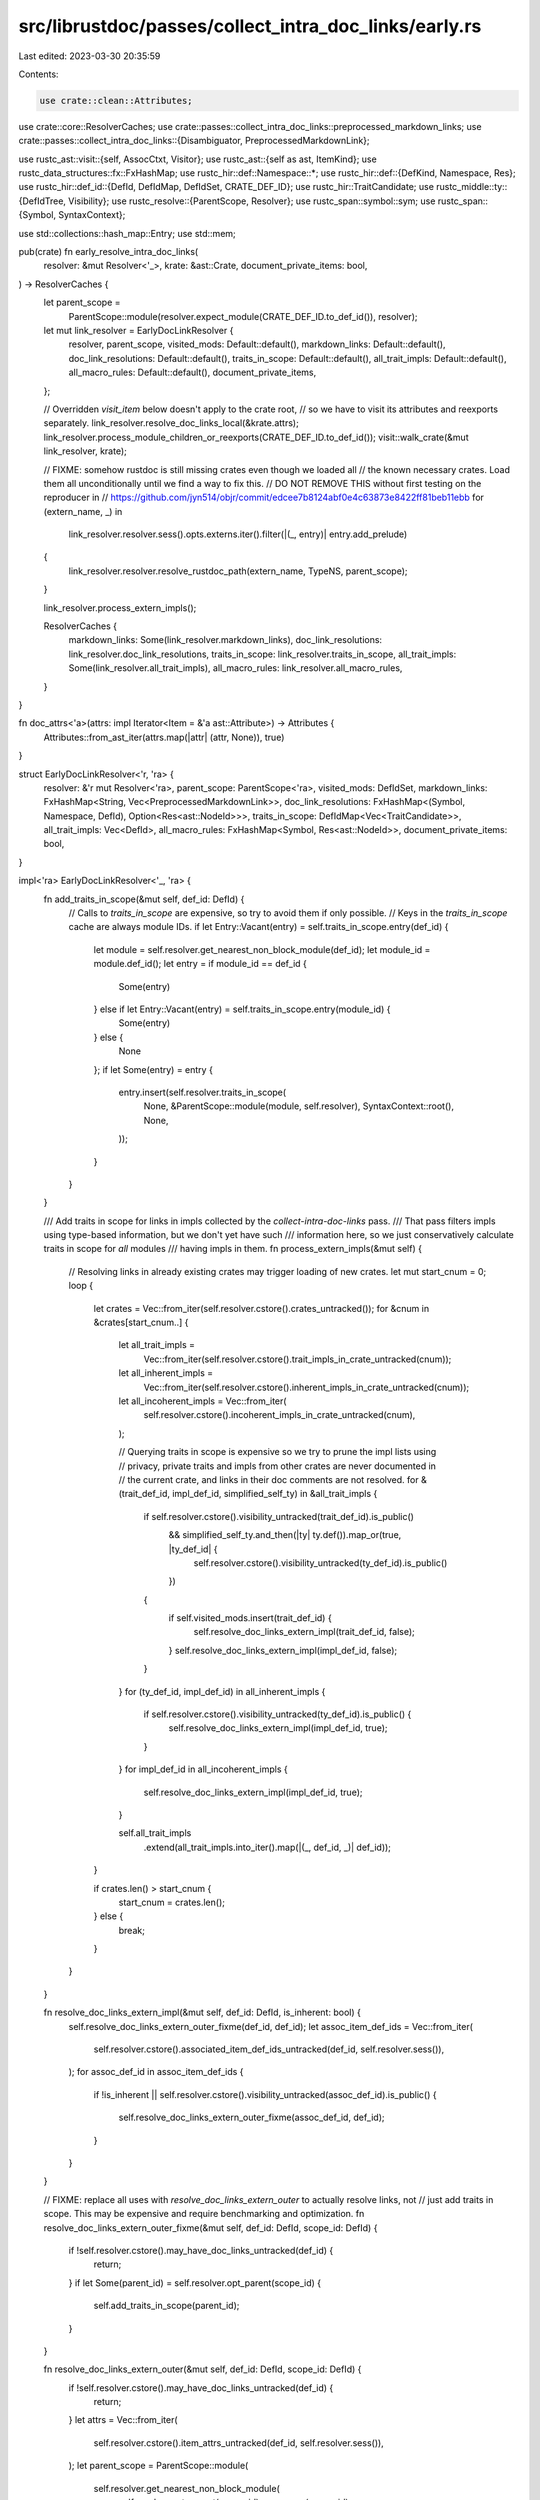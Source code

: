 src/librustdoc/passes/collect_intra_doc_links/early.rs
======================================================

Last edited: 2023-03-30 20:35:59

Contents:

.. code-block:: rs

    use crate::clean::Attributes;
use crate::core::ResolverCaches;
use crate::passes::collect_intra_doc_links::preprocessed_markdown_links;
use crate::passes::collect_intra_doc_links::{Disambiguator, PreprocessedMarkdownLink};

use rustc_ast::visit::{self, AssocCtxt, Visitor};
use rustc_ast::{self as ast, ItemKind};
use rustc_data_structures::fx::FxHashMap;
use rustc_hir::def::Namespace::*;
use rustc_hir::def::{DefKind, Namespace, Res};
use rustc_hir::def_id::{DefId, DefIdMap, DefIdSet, CRATE_DEF_ID};
use rustc_hir::TraitCandidate;
use rustc_middle::ty::{DefIdTree, Visibility};
use rustc_resolve::{ParentScope, Resolver};
use rustc_span::symbol::sym;
use rustc_span::{Symbol, SyntaxContext};

use std::collections::hash_map::Entry;
use std::mem;

pub(crate) fn early_resolve_intra_doc_links(
    resolver: &mut Resolver<'_>,
    krate: &ast::Crate,
    document_private_items: bool,
) -> ResolverCaches {
    let parent_scope =
        ParentScope::module(resolver.expect_module(CRATE_DEF_ID.to_def_id()), resolver);
    let mut link_resolver = EarlyDocLinkResolver {
        resolver,
        parent_scope,
        visited_mods: Default::default(),
        markdown_links: Default::default(),
        doc_link_resolutions: Default::default(),
        traits_in_scope: Default::default(),
        all_trait_impls: Default::default(),
        all_macro_rules: Default::default(),
        document_private_items,
    };

    // Overridden `visit_item` below doesn't apply to the crate root,
    // so we have to visit its attributes and reexports separately.
    link_resolver.resolve_doc_links_local(&krate.attrs);
    link_resolver.process_module_children_or_reexports(CRATE_DEF_ID.to_def_id());
    visit::walk_crate(&mut link_resolver, krate);

    // FIXME: somehow rustdoc is still missing crates even though we loaded all
    // the known necessary crates. Load them all unconditionally until we find a way to fix this.
    // DO NOT REMOVE THIS without first testing on the reproducer in
    // https://github.com/jyn514/objr/commit/edcee7b8124abf0e4c63873e8422ff81beb11ebb
    for (extern_name, _) in
        link_resolver.resolver.sess().opts.externs.iter().filter(|(_, entry)| entry.add_prelude)
    {
        link_resolver.resolver.resolve_rustdoc_path(extern_name, TypeNS, parent_scope);
    }

    link_resolver.process_extern_impls();

    ResolverCaches {
        markdown_links: Some(link_resolver.markdown_links),
        doc_link_resolutions: link_resolver.doc_link_resolutions,
        traits_in_scope: link_resolver.traits_in_scope,
        all_trait_impls: Some(link_resolver.all_trait_impls),
        all_macro_rules: link_resolver.all_macro_rules,
    }
}

fn doc_attrs<'a>(attrs: impl Iterator<Item = &'a ast::Attribute>) -> Attributes {
    Attributes::from_ast_iter(attrs.map(|attr| (attr, None)), true)
}

struct EarlyDocLinkResolver<'r, 'ra> {
    resolver: &'r mut Resolver<'ra>,
    parent_scope: ParentScope<'ra>,
    visited_mods: DefIdSet,
    markdown_links: FxHashMap<String, Vec<PreprocessedMarkdownLink>>,
    doc_link_resolutions: FxHashMap<(Symbol, Namespace, DefId), Option<Res<ast::NodeId>>>,
    traits_in_scope: DefIdMap<Vec<TraitCandidate>>,
    all_trait_impls: Vec<DefId>,
    all_macro_rules: FxHashMap<Symbol, Res<ast::NodeId>>,
    document_private_items: bool,
}

impl<'ra> EarlyDocLinkResolver<'_, 'ra> {
    fn add_traits_in_scope(&mut self, def_id: DefId) {
        // Calls to `traits_in_scope` are expensive, so try to avoid them if only possible.
        // Keys in the `traits_in_scope` cache are always module IDs.
        if let Entry::Vacant(entry) = self.traits_in_scope.entry(def_id) {
            let module = self.resolver.get_nearest_non_block_module(def_id);
            let module_id = module.def_id();
            let entry = if module_id == def_id {
                Some(entry)
            } else if let Entry::Vacant(entry) = self.traits_in_scope.entry(module_id) {
                Some(entry)
            } else {
                None
            };
            if let Some(entry) = entry {
                entry.insert(self.resolver.traits_in_scope(
                    None,
                    &ParentScope::module(module, self.resolver),
                    SyntaxContext::root(),
                    None,
                ));
            }
        }
    }

    /// Add traits in scope for links in impls collected by the `collect-intra-doc-links` pass.
    /// That pass filters impls using type-based information, but we don't yet have such
    /// information here, so we just conservatively calculate traits in scope for *all* modules
    /// having impls in them.
    fn process_extern_impls(&mut self) {
        // Resolving links in already existing crates may trigger loading of new crates.
        let mut start_cnum = 0;
        loop {
            let crates = Vec::from_iter(self.resolver.cstore().crates_untracked());
            for &cnum in &crates[start_cnum..] {
                let all_trait_impls =
                    Vec::from_iter(self.resolver.cstore().trait_impls_in_crate_untracked(cnum));
                let all_inherent_impls =
                    Vec::from_iter(self.resolver.cstore().inherent_impls_in_crate_untracked(cnum));
                let all_incoherent_impls = Vec::from_iter(
                    self.resolver.cstore().incoherent_impls_in_crate_untracked(cnum),
                );

                // Querying traits in scope is expensive so we try to prune the impl lists using
                // privacy, private traits and impls from other crates are never documented in
                // the current crate, and links in their doc comments are not resolved.
                for &(trait_def_id, impl_def_id, simplified_self_ty) in &all_trait_impls {
                    if self.resolver.cstore().visibility_untracked(trait_def_id).is_public()
                        && simplified_self_ty.and_then(|ty| ty.def()).map_or(true, |ty_def_id| {
                            self.resolver.cstore().visibility_untracked(ty_def_id).is_public()
                        })
                    {
                        if self.visited_mods.insert(trait_def_id) {
                            self.resolve_doc_links_extern_impl(trait_def_id, false);
                        }
                        self.resolve_doc_links_extern_impl(impl_def_id, false);
                    }
                }
                for (ty_def_id, impl_def_id) in all_inherent_impls {
                    if self.resolver.cstore().visibility_untracked(ty_def_id).is_public() {
                        self.resolve_doc_links_extern_impl(impl_def_id, true);
                    }
                }
                for impl_def_id in all_incoherent_impls {
                    self.resolve_doc_links_extern_impl(impl_def_id, true);
                }

                self.all_trait_impls
                    .extend(all_trait_impls.into_iter().map(|(_, def_id, _)| def_id));
            }

            if crates.len() > start_cnum {
                start_cnum = crates.len();
            } else {
                break;
            }
        }
    }

    fn resolve_doc_links_extern_impl(&mut self, def_id: DefId, is_inherent: bool) {
        self.resolve_doc_links_extern_outer_fixme(def_id, def_id);
        let assoc_item_def_ids = Vec::from_iter(
            self.resolver.cstore().associated_item_def_ids_untracked(def_id, self.resolver.sess()),
        );
        for assoc_def_id in assoc_item_def_ids {
            if !is_inherent || self.resolver.cstore().visibility_untracked(assoc_def_id).is_public()
            {
                self.resolve_doc_links_extern_outer_fixme(assoc_def_id, def_id);
            }
        }
    }

    // FIXME: replace all uses with `resolve_doc_links_extern_outer` to actually resolve links, not
    // just add traits in scope. This may be expensive and require benchmarking and optimization.
    fn resolve_doc_links_extern_outer_fixme(&mut self, def_id: DefId, scope_id: DefId) {
        if !self.resolver.cstore().may_have_doc_links_untracked(def_id) {
            return;
        }
        if let Some(parent_id) = self.resolver.opt_parent(scope_id) {
            self.add_traits_in_scope(parent_id);
        }
    }

    fn resolve_doc_links_extern_outer(&mut self, def_id: DefId, scope_id: DefId) {
        if !self.resolver.cstore().may_have_doc_links_untracked(def_id) {
            return;
        }
        let attrs = Vec::from_iter(
            self.resolver.cstore().item_attrs_untracked(def_id, self.resolver.sess()),
        );
        let parent_scope = ParentScope::module(
            self.resolver.get_nearest_non_block_module(
                self.resolver.opt_parent(scope_id).unwrap_or(scope_id),
            ),
            self.resolver,
        );
        self.resolve_doc_links(doc_attrs(attrs.iter()), parent_scope);
    }

    fn resolve_doc_links_extern_inner(&mut self, def_id: DefId) {
        if !self.resolver.cstore().may_have_doc_links_untracked(def_id) {
            return;
        }
        let attrs = Vec::from_iter(
            self.resolver.cstore().item_attrs_untracked(def_id, self.resolver.sess()),
        );
        let parent_scope = ParentScope::module(self.resolver.expect_module(def_id), self.resolver);
        self.resolve_doc_links(doc_attrs(attrs.iter()), parent_scope);
    }

    fn resolve_doc_links_local(&mut self, attrs: &[ast::Attribute]) {
        if !attrs.iter().any(|attr| attr.may_have_doc_links()) {
            return;
        }
        self.resolve_doc_links(doc_attrs(attrs.iter()), self.parent_scope);
    }

    fn resolve_and_cache(
        &mut self,
        path_str: &str,
        ns: Namespace,
        parent_scope: &ParentScope<'ra>,
    ) -> bool {
        // FIXME: This caching may be incorrect in case of multiple `macro_rules`
        // items with the same name in the same module.
        self.doc_link_resolutions
            .entry((Symbol::intern(path_str), ns, parent_scope.module.def_id()))
            .or_insert_with_key(|(path, ns, _)| {
                self.resolver.resolve_rustdoc_path(path.as_str(), *ns, *parent_scope)
            })
            .is_some()
    }

    fn resolve_doc_links(&mut self, attrs: Attributes, parent_scope: ParentScope<'ra>) {
        let mut need_traits_in_scope = false;
        for (doc_module, doc) in attrs.prepare_to_doc_link_resolution() {
            assert_eq!(doc_module, None);
            let mut tmp_links = mem::take(&mut self.markdown_links);
            let links =
                tmp_links.entry(doc).or_insert_with_key(|doc| preprocessed_markdown_links(doc));
            for PreprocessedMarkdownLink(pp_link, _) in links {
                if let Ok(pinfo) = pp_link {
                    // The logic here is a conservative approximation for path resolution in
                    // `resolve_with_disambiguator`.
                    if let Some(ns) = pinfo.disambiguator.map(Disambiguator::ns) {
                        if self.resolve_and_cache(&pinfo.path_str, ns, &parent_scope) {
                            continue;
                        }
                    }

                    // Resolve all namespaces due to no disambiguator or for diagnostics.
                    let mut any_resolved = false;
                    let mut need_assoc = false;
                    for ns in [TypeNS, ValueNS, MacroNS] {
                        if self.resolve_and_cache(&pinfo.path_str, ns, &parent_scope) {
                            any_resolved = true;
                        } else if ns != MacroNS {
                            need_assoc = true;
                        }
                    }

                    // Resolve all prefixes for type-relative resolution or for diagnostics.
                    if need_assoc || !any_resolved {
                        let mut path = &pinfo.path_str[..];
                        while let Some(idx) = path.rfind("::") {
                            path = &path[..idx];
                            need_traits_in_scope = true;
                            for ns in [TypeNS, ValueNS, MacroNS] {
                                self.resolve_and_cache(path, ns, &parent_scope);
                            }
                        }
                    }
                }
            }
            self.markdown_links = tmp_links;
        }

        if need_traits_in_scope {
            self.add_traits_in_scope(parent_scope.module.def_id());
        }
    }

    /// When reexports are inlined, they are replaced with item which they refer to, those items
    /// may have links in their doc comments, those links are resolved at the item definition site,
    /// so we need to know traits in scope at that definition site.
    fn process_module_children_or_reexports(&mut self, module_id: DefId) {
        if !self.visited_mods.insert(module_id) {
            return; // avoid infinite recursion
        }

        for child in self.resolver.module_children_or_reexports(module_id) {
            // This condition should give a superset of `denied` from `fn clean_use_statement`.
            if child.vis.is_public()
                || self.document_private_items
                    && child.vis != Visibility::Restricted(module_id)
                    && module_id.is_local()
            {
                if let Some(def_id) = child.res.opt_def_id() && !def_id.is_local() {
                    let scope_id = match child.res {
                        Res::Def(
                            DefKind::Variant
                            | DefKind::AssocTy
                            | DefKind::AssocFn
                            | DefKind::AssocConst,
                            ..,
                        ) => self.resolver.parent(def_id),
                        _ => def_id,
                    };
                    self.resolve_doc_links_extern_outer(def_id, scope_id); // Outer attribute scope
                    if let Res::Def(DefKind::Mod, ..) = child.res {
                        self.resolve_doc_links_extern_inner(def_id); // Inner attribute scope
                    }
                    if let Res::Def(DefKind::Mod | DefKind::Enum | DefKind::Trait, ..) = child.res {
                        self.process_module_children_or_reexports(def_id);
                    }
                    if let Res::Def(DefKind::Struct | DefKind::Union | DefKind::Variant, _) =
                        child.res
                    {
                        let field_def_ids = Vec::from_iter(
                            self.resolver
                                .cstore()
                                .associated_item_def_ids_untracked(def_id, self.resolver.sess()),
                        );
                        for field_def_id in field_def_ids {
                            self.resolve_doc_links_extern_outer(field_def_id, scope_id);
                        }
                    }
                }
            }
        }
    }
}

impl Visitor<'_> for EarlyDocLinkResolver<'_, '_> {
    fn visit_item(&mut self, item: &ast::Item) {
        self.resolve_doc_links_local(&item.attrs); // Outer attribute scope
        if let ItemKind::Mod(..) = item.kind {
            let module_def_id = self.resolver.local_def_id(item.id).to_def_id();
            let module = self.resolver.expect_module(module_def_id);
            let old_module = mem::replace(&mut self.parent_scope.module, module);
            let old_macro_rules = self.parent_scope.macro_rules;
            self.resolve_doc_links_local(&item.attrs); // Inner attribute scope
            self.process_module_children_or_reexports(module_def_id);
            visit::walk_item(self, item);
            if item
                .attrs
                .iter()
                .all(|attr| !attr.has_name(sym::macro_use) && !attr.has_name(sym::macro_escape))
            {
                self.parent_scope.macro_rules = old_macro_rules;
            }
            self.parent_scope.module = old_module;
        } else {
            match &item.kind {
                ItemKind::Impl(box ast::Impl { of_trait: Some(trait_ref), .. }) => {
                    if let Some(partial_res) = self.resolver.get_partial_res(trait_ref.ref_id)
                        && let Some(res) = partial_res.full_res()
                        && let Some(trait_def_id) = res.opt_def_id()
                        && !trait_def_id.is_local()
                        && self.visited_mods.insert(trait_def_id) {
                        self.resolve_doc_links_extern_impl(trait_def_id, false);
                    }
                    self.all_trait_impls.push(self.resolver.local_def_id(item.id).to_def_id());
                }
                ItemKind::MacroDef(macro_def) if macro_def.macro_rules => {
                    let (macro_rules_scope, res) =
                        self.resolver.macro_rules_scope(self.resolver.local_def_id(item.id));
                    self.parent_scope.macro_rules = macro_rules_scope;
                    self.all_macro_rules.insert(item.ident.name, res);
                }
                _ => {}
            }
            visit::walk_item(self, item);
        }
    }

    fn visit_assoc_item(&mut self, item: &ast::AssocItem, ctxt: AssocCtxt) {
        self.resolve_doc_links_local(&item.attrs);
        visit::walk_assoc_item(self, item, ctxt)
    }

    fn visit_foreign_item(&mut self, item: &ast::ForeignItem) {
        self.resolve_doc_links_local(&item.attrs);
        visit::walk_foreign_item(self, item)
    }

    fn visit_variant(&mut self, v: &ast::Variant) {
        self.resolve_doc_links_local(&v.attrs);
        visit::walk_variant(self, v)
    }

    fn visit_field_def(&mut self, field: &ast::FieldDef) {
        self.resolve_doc_links_local(&field.attrs);
        visit::walk_field_def(self, field)
    }

    fn visit_block(&mut self, block: &ast::Block) {
        let old_macro_rules = self.parent_scope.macro_rules;
        visit::walk_block(self, block);
        self.parent_scope.macro_rules = old_macro_rules;
    }

    // NOTE: if doc-comments are ever allowed on other nodes (e.g. function parameters),
    // then this will have to implement other visitor methods too.
}


